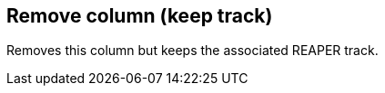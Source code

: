ifdef::pdf-theme[[[column-remove-keep-track,Remove column (keep track)]]]
ifndef::pdf-theme[[[column-remove-keep-track,Remove column (keep track)]]]
== Remove column (keep track)



Removes this column but keeps the associated REAPER track.

